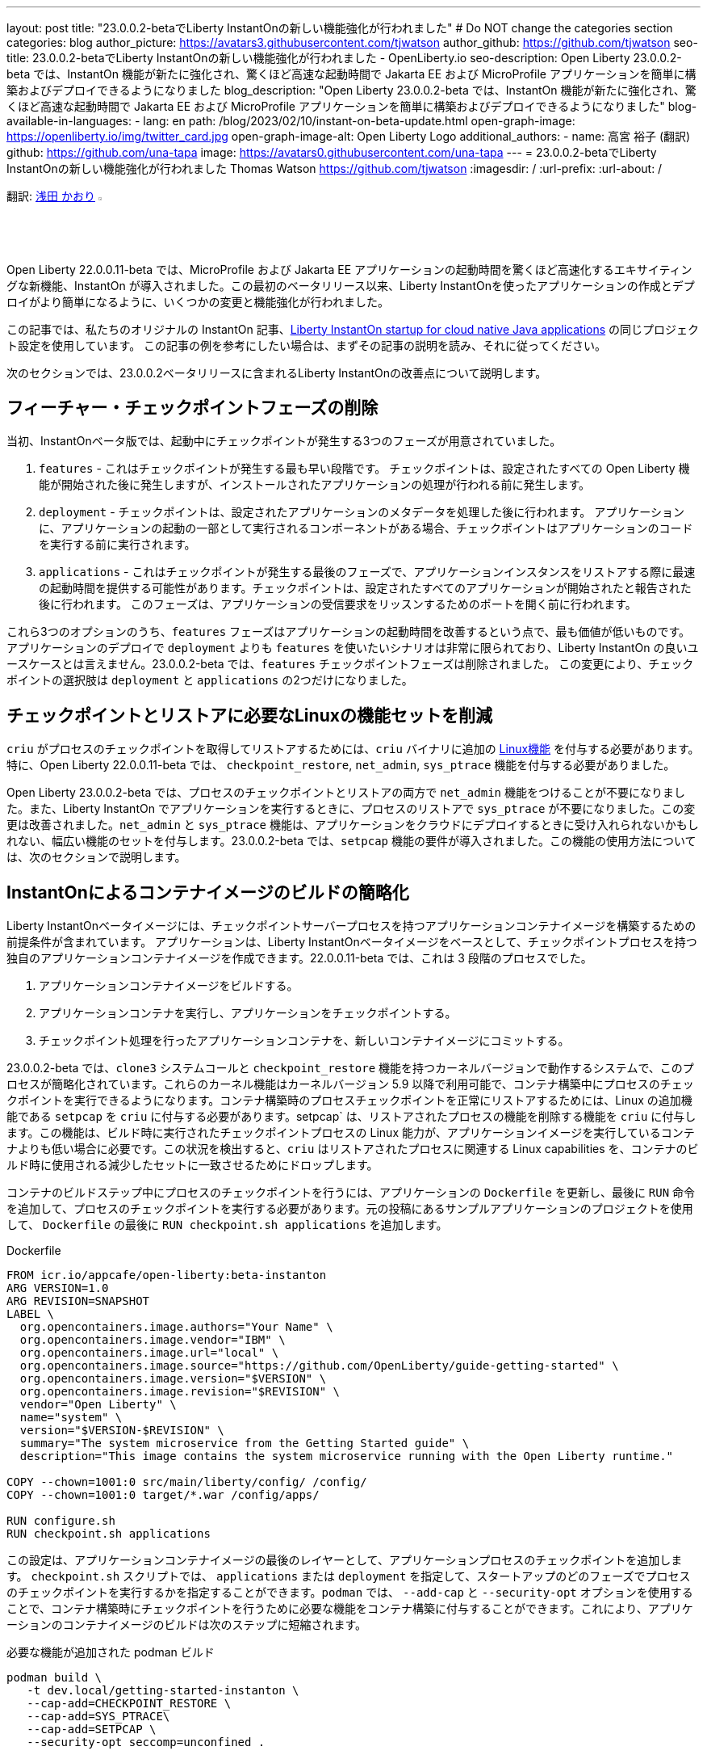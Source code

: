 ---
layout: post
title: "23.0.0.2-betaでLiberty InstantOnの新しい機能強化が行われました"
# Do NOT change the categories section
categories: blog
author_picture: https://avatars3.githubusercontent.com/tjwatson
author_github: https://github.com/tjwatson
seo-title: 23.0.0.2-betaでLiberty InstantOnの新しい機能強化が行われました - OpenLiberty.io
seo-description: Open Liberty 23.0.0.2-beta では、InstantOn 機能が新たに強化され、驚くほど高速な起動時間で Jakarta EE および MicroProfile アプリケーションを簡単に構築およびデプロイできるようになりました
blog_description: "Open Liberty 23.0.0.2-beta では、InstantOn 機能が新たに強化され、驚くほど高速な起動時間で Jakarta EE および MicroProfile アプリケーションを簡単に構築およびデプロイできるようになりました"
blog-available-in-languages:
- lang: en
  path: /blog/2023/02/10/instant-on-beta-update.html
open-graph-image: https://openliberty.io/img/twitter_card.jpg
open-graph-image-alt: Open Liberty Logo
additional_authors:
- name: 高宮 裕子 (翻訳)
  github: https://github.com/una-tapa
  image: https://avatars0.githubusercontent.com/una-tapa
---
= 23.0.0.2-betaでLiberty InstantOnの新しい機能強化が行われました
Thomas Watson <https://github.com/tjwatson>
:imagesdir: /
:url-prefix:
:url-about: /

翻訳: link:{url-prefix}https://github.com/kaori-asa[浅田 かおり] image:https://avatars0.githubusercontent.com/kaori-asa[width=3%,lign="left"]

Open Liberty 22.0.0.11-beta では、MicroProfile および Jakarta EE アプリケーションの起動時間を驚くほど高速化するエキサイティングな新機能、InstantOn が導入されました。この最初のベータリリース以来、Liberty InstantOnを使ったアプリケーションの作成とデプロイがより簡単になるように、いくつかの変更と機能強化が行われました。

この記事では、私たちのオリジナルの InstantOn 記事、link:https://openliberty.io/blog/2022/09/29/instant-on-beta.html[Liberty InstantOn startup for cloud native Java applications] の同じプロジェクト設定を使用しています。 この記事の例を参考にしたい場合は、まずその記事の説明を読み、それに従ってください。

次のセクションでは、23.0.0.2ベータリリースに含まれるLiberty InstantOnの改善点について説明します。

== フィーチャー・チェックポイントフェーズの削除

当初、InstantOnベータ版では、起動中にチェックポイントが発生する3つのフェーズが用意されていました。

1.  `features` - これはチェックポイントが発生する最も早い段階です。 チェックポイントは、設定されたすべての Open Liberty 機能が開始された後に発生しますが、インストールされたアプリケーションの処理が行われる前に発生します。
2.  `deployment` - チェックポイントは、設定されたアプリケーションのメタデータを処理した後に行われます。 アプリケーションに、アプリケーションの起動の一部として実行されるコンポーネントがある場合、チェックポイントはアプリケーションのコードを実行する前に実行されます。
3.  `applications` - これはチェックポイントが発生する最後のフェーズで、アプリケーションインスタンスをリストアする際に最速の起動時間を提供する可能性があります。チェックポイントは、設定されたすべてのアプリケーションが開始されたと報告された後に行われます。 このフェーズは、アプリケーションの受信要求をリッスンするためのポートを開く前に行われます。

これら3つのオプションのうち、`features` フェーズはアプリケーションの起動時間を改善するという点で、最も価値が低いものです。アプリケーションのデプロイで `deployment` よりも `features` を使いたいシナリオは非常に限られており、Liberty InstantOn の良いユースケースとは言えません。23.0.0.2-beta では、`features` チェックポイントフェーズは削除されました。 この変更により、チェックポイントの選択肢は `deployment` と `applications` の2つだけになりました。

== チェックポイントとリストアに必要なLinuxの機能セットを削減

`criu` がプロセスのチェックポイントを取得してリストアするためには、`criu` バイナリに追加の link:https://access.redhat.com/documentation/en-us/red_hat_enterprise_linux_atomic_host/7/html/container_security_guide/linux_capabilities_and_seccomp[Linux機能] を付与する必要があります。特に、Open Liberty 22.0.0.11-beta では、 `checkpoint_restore`, `net_admin`, `sys_ptrace` 機能を付与する必要がありました。

Open Liberty 23.0.0.2-beta では、プロセスのチェックポイントとリストアの両方で `net_admin` 機能をつけることが不要になりました。また、Liberty InstantOn でアプリケーションを実行するときに、プロセスのリストアで `sys_ptrace` が不要になりました。この変更は改善されました。`net_admin` と `sys_ptrace` 機能は、アプリケーションをクラウドにデプロイするときに受け入れられないかもしれない、幅広い機能のセットを付与します。23.0.0.2-beta では、`setpcap` 機能の要件が導入されました。この機能の使用方法については、次のセクションで説明します。

== InstantOnによるコンテナイメージのビルドの簡略化

Liberty InstantOnベータイメージには、チェックポイントサーバープロセスを持つアプリケーションコンテナイメージを構築するための前提条件が含まれています。 アプリケーションは、Liberty InstantOnベータイメージをベースとして、チェックポイントプロセスを持つ独自のアプリケーションコンテナイメージを作成できます。22.0.0.11-beta では、これは 3 段階のプロセスでした。

1. アプリケーションコンテナイメージをビルドする。
2. アプリケーションコンテナを実行し、アプリケーションをチェックポイントする。
3. チェックポイント処理を行ったアプリケーションコンテナを、新しいコンテナイメージにコミットする。

23.0.0.2-beta では、`clone3` システムコールと `checkpoint_restore` 機能を持つカーネルバージョンで動作するシステムで、このプロセスが簡略化されています。これらのカーネル機能はカーネルバージョン 5.9 以降で利用可能で、コンテナ構築中にプロセスのチェックポイントを実行できるようになります。コンテナ構築時のプロセスチェックポイントを正常にリストアするためには、Linux の追加機能である `setpcap` を `criu` に付与する必要があります。setpcap` は、リストアされたプロセスの機能を削除する機能を `criu` に付与します。この機能は、ビルド時に実行されたチェックポイントプロセスの Linux 能力が、アプリケーションイメージを実行しているコンテナよりも低い場合に必要です。この状況を検出すると、`criu` はリストアされたプロセスに関連する Linux capabilities を、コンテナのビルド時に使用される減少したセットに一致させるためにドロップします。

コンテナのビルドステップ中にプロセスのチェックポイントを行うには、アプリケーションの `Dockerfile` を更新し、最後に `RUN` 命令を追加して、プロセスのチェックポイントを実行する必要があります。元の投稿にあるサンプルアプリケーションのプロジェクトを使用して、 `Dockerfile` の最後に `RUN checkpoint.sh applications` を追加します。

.Dockerfile
[source]
----
FROM icr.io/appcafe/open-liberty:beta-instanton
ARG VERSION=1.0
ARG REVISION=SNAPSHOT
LABEL \
  org.opencontainers.image.authors="Your Name" \
  org.opencontainers.image.vendor="IBM" \
  org.opencontainers.image.url="local" \
  org.opencontainers.image.source="https://github.com/OpenLiberty/guide-getting-started" \
  org.opencontainers.image.version="$VERSION" \
  org.opencontainers.image.revision="$REVISION" \
  vendor="Open Liberty" \
  name="system" \
  version="$VERSION-$REVISION" \
  summary="The system microservice from the Getting Started guide" \
  description="This image contains the system microservice running with the Open Liberty runtime."

COPY --chown=1001:0 src/main/liberty/config/ /config/
COPY --chown=1001:0 target/*.war /config/apps/

RUN configure.sh
RUN checkpoint.sh applications
----

この設定は、アプリケーションコンテナイメージの最後のレイヤーとして、アプリケーションプロセスのチェックポイントを追加します。 `checkpoint.sh` スクリプトでは、 `applications` または `deployment` を指定して、スタートアップのどのフェーズでプロセスのチェックポイントを実行するかを指定することができます。`podman` では、 `--add-cap` と `--security-opt` オプションを使用することで、コンテナ構築時にチェックポイントを行うために必要な機能をコンテナ構築に付与することができます。これにより、アプリケーションのコンテナイメージのビルドは次のステップに短縮されます。

.必要な機能が追加された podman ビルド
[source]
----
podman build \
   -t dev.local/getting-started-instanton \
   --cap-add=CHECKPOINT_RESTORE \
   --cap-add=SYS_PTRACE\
   --cap-add=SETPCAP \
   --security-opt seccomp=unconfined .
----

== InstantOnでアプリケーションを実行する


ホスト OS のカーネルバージョンが 5.9+ の場合、 `clone3` システムコールが `criu` によって使用されます。これにより、 `ns_last_pid` をマウントする必要がなくなります。23.0.0.2-beta では、以下のコマンドで `getting-started-instanton` コンテナを実行することができます。

.ポッドマンの実行に限定機能追加
[source]
----
podman run \
  --rm \
  --cap-add=CHECKPOINT_RESTORE \
  --cap-add=SETPCAP \
  -p 9080:9080 \
  getting-started-instanton
----

23.0.0.2-beta では、Liberty InstantOn でアプリケーションコンテナを実行する際に、`sys_ptrace` または `net_admin` を追加する必要がなくなりました。 `podman` は実行中のコンテナにデフォルトで `setpcap` 機能を付与していることに注意してください。そのため、ほとんどの環境では明示的に `--cap-add` でこのケイパビリティを追加しなくても、コンテナを実行することができるでしょう。

== 次はどんなアップデートでしょう

ご覧のように、私たちはInstantOnのベータ版をより使いやすくするために改良を続けています。今後リリースされるベータ版では、AWSのようなパブリッククラウドへのInstantOnの導入方法など、さらなるアップデートを予定しています。ご要望やご提案があれば、ぜひお聞かせください。

// // // // // // // //
// LINKS
//
// OpenLiberty.io site links:
// link:/guides/microprofile-rest-client.html[Consuming RESTful Java microservices]
// 
// Off-site links:
// link:https://openapi-generator.tech/docs/installation#jar[Download Instructions]
//
// // // // // // // //
